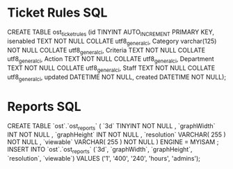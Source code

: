 * Ticket Rules SQL
  CREATE TABLE ost_ticket_rules (id TINYINT AUTO_INCREMENT PRIMARY KEY, isenabled TEXT NOT NULL COLLATE utf8_general_ci, Category varchar(125) NOT NULL COLLATE utf8_general_ci, Criteria TEXT NOT NULL COLLATE utf8_general_ci, Action TEXT NOT NULL COLLATE utf8_general_ci, Department TEXT NOT NULL COLLATE utf8_general_ci, Staff TEXT NOT NULL COLLATE utf8_general_ci, updated DATETIME NOT NULL, created DATETIME NOT NULL);
* Reports SQL
  CREATE TABLE `ost`.`ost_reports` (
`3d` TINYINT NOT NULL ,
`graphWidth` INT NOT NULL ,
`graphHeight` INT NOT NULL ,
`resolution` VARCHAR( 255 ) NOT NULL ,
`viewable` VARCHAR( 255 ) NOT NULL
) ENGINE = MYISAM ;
INSERT INTO `ost`.`ost_reports` (`3d`, `graphWidth`,
`graphHeight`, `resolution`, `viewable`) VALUES ('1', '400', '240',
'hours', 'admins');
